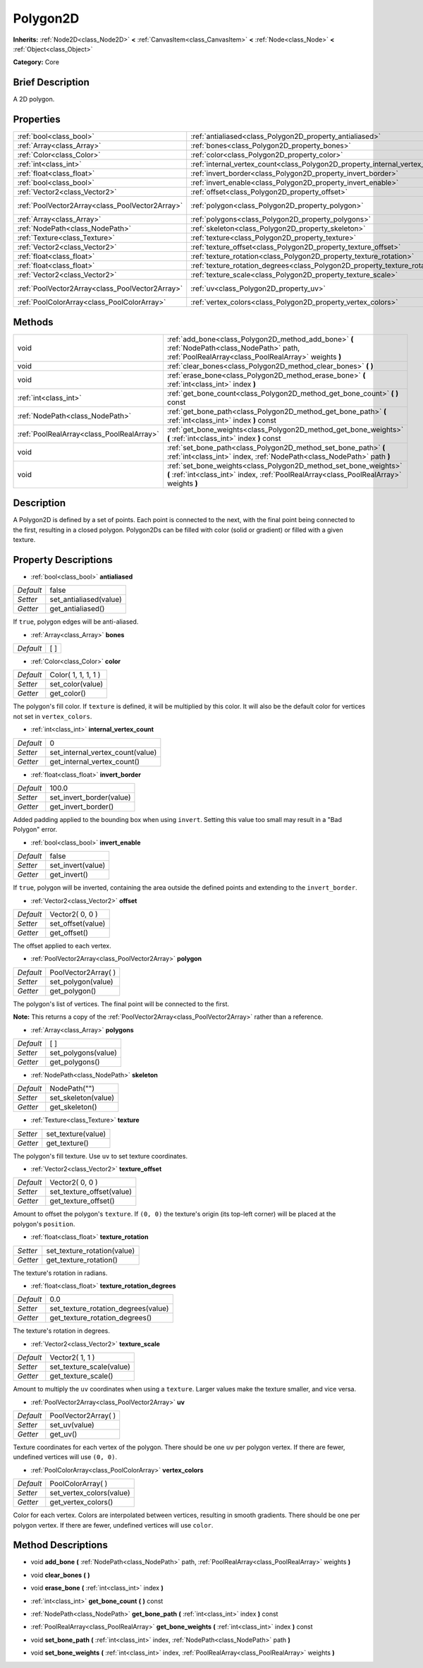 .. Generated automatically by doc/tools/makerst.py in Godot's source tree.
.. DO NOT EDIT THIS FILE, but the Polygon2D.xml source instead.
.. The source is found in doc/classes or modules/<name>/doc_classes.

.. _class_Polygon2D:

Polygon2D
=========

**Inherits:** :ref:`Node2D<class_Node2D>` **<** :ref:`CanvasItem<class_CanvasItem>` **<** :ref:`Node<class_Node>` **<** :ref:`Object<class_Object>`

**Category:** Core

Brief Description
-----------------

A 2D polygon.

Properties
----------

+-------------------------------------------------+------------------------------------------------------------------------------------+----------------------+
| :ref:`bool<class_bool>`                         | :ref:`antialiased<class_Polygon2D_property_antialiased>`                           | false                |
+-------------------------------------------------+------------------------------------------------------------------------------------+----------------------+
| :ref:`Array<class_Array>`                       | :ref:`bones<class_Polygon2D_property_bones>`                                       | [  ]                 |
+-------------------------------------------------+------------------------------------------------------------------------------------+----------------------+
| :ref:`Color<class_Color>`                       | :ref:`color<class_Polygon2D_property_color>`                                       | Color( 1, 1, 1, 1 )  |
+-------------------------------------------------+------------------------------------------------------------------------------------+----------------------+
| :ref:`int<class_int>`                           | :ref:`internal_vertex_count<class_Polygon2D_property_internal_vertex_count>`       | 0                    |
+-------------------------------------------------+------------------------------------------------------------------------------------+----------------------+
| :ref:`float<class_float>`                       | :ref:`invert_border<class_Polygon2D_property_invert_border>`                       | 100.0                |
+-------------------------------------------------+------------------------------------------------------------------------------------+----------------------+
| :ref:`bool<class_bool>`                         | :ref:`invert_enable<class_Polygon2D_property_invert_enable>`                       | false                |
+-------------------------------------------------+------------------------------------------------------------------------------------+----------------------+
| :ref:`Vector2<class_Vector2>`                   | :ref:`offset<class_Polygon2D_property_offset>`                                     | Vector2( 0, 0 )      |
+-------------------------------------------------+------------------------------------------------------------------------------------+----------------------+
| :ref:`PoolVector2Array<class_PoolVector2Array>` | :ref:`polygon<class_Polygon2D_property_polygon>`                                   | PoolVector2Array(  ) |
+-------------------------------------------------+------------------------------------------------------------------------------------+----------------------+
| :ref:`Array<class_Array>`                       | :ref:`polygons<class_Polygon2D_property_polygons>`                                 | [  ]                 |
+-------------------------------------------------+------------------------------------------------------------------------------------+----------------------+
| :ref:`NodePath<class_NodePath>`                 | :ref:`skeleton<class_Polygon2D_property_skeleton>`                                 | NodePath("")         |
+-------------------------------------------------+------------------------------------------------------------------------------------+----------------------+
| :ref:`Texture<class_Texture>`                   | :ref:`texture<class_Polygon2D_property_texture>`                                   |                      |
+-------------------------------------------------+------------------------------------------------------------------------------------+----------------------+
| :ref:`Vector2<class_Vector2>`                   | :ref:`texture_offset<class_Polygon2D_property_texture_offset>`                     | Vector2( 0, 0 )      |
+-------------------------------------------------+------------------------------------------------------------------------------------+----------------------+
| :ref:`float<class_float>`                       | :ref:`texture_rotation<class_Polygon2D_property_texture_rotation>`                 |                      |
+-------------------------------------------------+------------------------------------------------------------------------------------+----------------------+
| :ref:`float<class_float>`                       | :ref:`texture_rotation_degrees<class_Polygon2D_property_texture_rotation_degrees>` | 0.0                  |
+-------------------------------------------------+------------------------------------------------------------------------------------+----------------------+
| :ref:`Vector2<class_Vector2>`                   | :ref:`texture_scale<class_Polygon2D_property_texture_scale>`                       | Vector2( 1, 1 )      |
+-------------------------------------------------+------------------------------------------------------------------------------------+----------------------+
| :ref:`PoolVector2Array<class_PoolVector2Array>` | :ref:`uv<class_Polygon2D_property_uv>`                                             | PoolVector2Array(  ) |
+-------------------------------------------------+------------------------------------------------------------------------------------+----------------------+
| :ref:`PoolColorArray<class_PoolColorArray>`     | :ref:`vertex_colors<class_Polygon2D_property_vertex_colors>`                       | PoolColorArray(  )   |
+-------------------------------------------------+------------------------------------------------------------------------------------+----------------------+

Methods
-------

+-------------------------------------------+-------------------------------------------------------------------------------------------------------------------------------------------------------------+
| void                                      | :ref:`add_bone<class_Polygon2D_method_add_bone>` **(** :ref:`NodePath<class_NodePath>` path, :ref:`PoolRealArray<class_PoolRealArray>` weights **)**        |
+-------------------------------------------+-------------------------------------------------------------------------------------------------------------------------------------------------------------+
| void                                      | :ref:`clear_bones<class_Polygon2D_method_clear_bones>` **(** **)**                                                                                          |
+-------------------------------------------+-------------------------------------------------------------------------------------------------------------------------------------------------------------+
| void                                      | :ref:`erase_bone<class_Polygon2D_method_erase_bone>` **(** :ref:`int<class_int>` index **)**                                                                |
+-------------------------------------------+-------------------------------------------------------------------------------------------------------------------------------------------------------------+
| :ref:`int<class_int>`                     | :ref:`get_bone_count<class_Polygon2D_method_get_bone_count>` **(** **)** const                                                                              |
+-------------------------------------------+-------------------------------------------------------------------------------------------------------------------------------------------------------------+
| :ref:`NodePath<class_NodePath>`           | :ref:`get_bone_path<class_Polygon2D_method_get_bone_path>` **(** :ref:`int<class_int>` index **)** const                                                    |
+-------------------------------------------+-------------------------------------------------------------------------------------------------------------------------------------------------------------+
| :ref:`PoolRealArray<class_PoolRealArray>` | :ref:`get_bone_weights<class_Polygon2D_method_get_bone_weights>` **(** :ref:`int<class_int>` index **)** const                                              |
+-------------------------------------------+-------------------------------------------------------------------------------------------------------------------------------------------------------------+
| void                                      | :ref:`set_bone_path<class_Polygon2D_method_set_bone_path>` **(** :ref:`int<class_int>` index, :ref:`NodePath<class_NodePath>` path **)**                    |
+-------------------------------------------+-------------------------------------------------------------------------------------------------------------------------------------------------------------+
| void                                      | :ref:`set_bone_weights<class_Polygon2D_method_set_bone_weights>` **(** :ref:`int<class_int>` index, :ref:`PoolRealArray<class_PoolRealArray>` weights **)** |
+-------------------------------------------+-------------------------------------------------------------------------------------------------------------------------------------------------------------+

Description
-----------

A Polygon2D is defined by a set of points. Each point is connected to the next, with the final point being connected to the first, resulting in a closed polygon. Polygon2Ds can be filled with color (solid or gradient) or filled with a given texture.

Property Descriptions
---------------------

.. _class_Polygon2D_property_antialiased:

- :ref:`bool<class_bool>` **antialiased**

+-----------+------------------------+
| *Default* | false                  |
+-----------+------------------------+
| *Setter*  | set_antialiased(value) |
+-----------+------------------------+
| *Getter*  | get_antialiased()      |
+-----------+------------------------+

If ``true``, polygon edges will be anti-aliased.

.. _class_Polygon2D_property_bones:

- :ref:`Array<class_Array>` **bones**

+-----------+------+
| *Default* | [  ] |
+-----------+------+

.. _class_Polygon2D_property_color:

- :ref:`Color<class_Color>` **color**

+-----------+---------------------+
| *Default* | Color( 1, 1, 1, 1 ) |
+-----------+---------------------+
| *Setter*  | set_color(value)    |
+-----------+---------------------+
| *Getter*  | get_color()         |
+-----------+---------------------+

The polygon's fill color. If ``texture`` is defined, it will be multiplied by this color. It will also be the default color for vertices not set in ``vertex_colors``.

.. _class_Polygon2D_property_internal_vertex_count:

- :ref:`int<class_int>` **internal_vertex_count**

+-----------+----------------------------------+
| *Default* | 0                                |
+-----------+----------------------------------+
| *Setter*  | set_internal_vertex_count(value) |
+-----------+----------------------------------+
| *Getter*  | get_internal_vertex_count()      |
+-----------+----------------------------------+

.. _class_Polygon2D_property_invert_border:

- :ref:`float<class_float>` **invert_border**

+-----------+--------------------------+
| *Default* | 100.0                    |
+-----------+--------------------------+
| *Setter*  | set_invert_border(value) |
+-----------+--------------------------+
| *Getter*  | get_invert_border()      |
+-----------+--------------------------+

Added padding applied to the bounding box when using ``invert``. Setting this value too small may result in a "Bad Polygon" error.

.. _class_Polygon2D_property_invert_enable:

- :ref:`bool<class_bool>` **invert_enable**

+-----------+-------------------+
| *Default* | false             |
+-----------+-------------------+
| *Setter*  | set_invert(value) |
+-----------+-------------------+
| *Getter*  | get_invert()      |
+-----------+-------------------+

If ``true``, polygon will be inverted, containing the area outside the defined points and extending to the ``invert_border``.

.. _class_Polygon2D_property_offset:

- :ref:`Vector2<class_Vector2>` **offset**

+-----------+-------------------+
| *Default* | Vector2( 0, 0 )   |
+-----------+-------------------+
| *Setter*  | set_offset(value) |
+-----------+-------------------+
| *Getter*  | get_offset()      |
+-----------+-------------------+

The offset applied to each vertex.

.. _class_Polygon2D_property_polygon:

- :ref:`PoolVector2Array<class_PoolVector2Array>` **polygon**

+-----------+----------------------+
| *Default* | PoolVector2Array(  ) |
+-----------+----------------------+
| *Setter*  | set_polygon(value)   |
+-----------+----------------------+
| *Getter*  | get_polygon()        |
+-----------+----------------------+

The polygon's list of vertices. The final point will be connected to the first.

**Note:** This returns a copy of the :ref:`PoolVector2Array<class_PoolVector2Array>` rather than a reference.

.. _class_Polygon2D_property_polygons:

- :ref:`Array<class_Array>` **polygons**

+-----------+---------------------+
| *Default* | [  ]                |
+-----------+---------------------+
| *Setter*  | set_polygons(value) |
+-----------+---------------------+
| *Getter*  | get_polygons()      |
+-----------+---------------------+

.. _class_Polygon2D_property_skeleton:

- :ref:`NodePath<class_NodePath>` **skeleton**

+-----------+---------------------+
| *Default* | NodePath("")        |
+-----------+---------------------+
| *Setter*  | set_skeleton(value) |
+-----------+---------------------+
| *Getter*  | get_skeleton()      |
+-----------+---------------------+

.. _class_Polygon2D_property_texture:

- :ref:`Texture<class_Texture>` **texture**

+----------+--------------------+
| *Setter* | set_texture(value) |
+----------+--------------------+
| *Getter* | get_texture()      |
+----------+--------------------+

The polygon's fill texture. Use ``uv`` to set texture coordinates.

.. _class_Polygon2D_property_texture_offset:

- :ref:`Vector2<class_Vector2>` **texture_offset**

+-----------+---------------------------+
| *Default* | Vector2( 0, 0 )           |
+-----------+---------------------------+
| *Setter*  | set_texture_offset(value) |
+-----------+---------------------------+
| *Getter*  | get_texture_offset()      |
+-----------+---------------------------+

Amount to offset the polygon's ``texture``. If ``(0, 0)`` the texture's origin (its top-left corner) will be placed at the polygon's ``position``.

.. _class_Polygon2D_property_texture_rotation:

- :ref:`float<class_float>` **texture_rotation**

+----------+-----------------------------+
| *Setter* | set_texture_rotation(value) |
+----------+-----------------------------+
| *Getter* | get_texture_rotation()      |
+----------+-----------------------------+

The texture's rotation in radians.

.. _class_Polygon2D_property_texture_rotation_degrees:

- :ref:`float<class_float>` **texture_rotation_degrees**

+-----------+-------------------------------------+
| *Default* | 0.0                                 |
+-----------+-------------------------------------+
| *Setter*  | set_texture_rotation_degrees(value) |
+-----------+-------------------------------------+
| *Getter*  | get_texture_rotation_degrees()      |
+-----------+-------------------------------------+

The texture's rotation in degrees.

.. _class_Polygon2D_property_texture_scale:

- :ref:`Vector2<class_Vector2>` **texture_scale**

+-----------+--------------------------+
| *Default* | Vector2( 1, 1 )          |
+-----------+--------------------------+
| *Setter*  | set_texture_scale(value) |
+-----------+--------------------------+
| *Getter*  | get_texture_scale()      |
+-----------+--------------------------+

Amount to multiply the ``uv`` coordinates when using a ``texture``. Larger values make the texture smaller, and vice versa.

.. _class_Polygon2D_property_uv:

- :ref:`PoolVector2Array<class_PoolVector2Array>` **uv**

+-----------+----------------------+
| *Default* | PoolVector2Array(  ) |
+-----------+----------------------+
| *Setter*  | set_uv(value)        |
+-----------+----------------------+
| *Getter*  | get_uv()             |
+-----------+----------------------+

Texture coordinates for each vertex of the polygon. There should be one ``uv`` per polygon vertex. If there are fewer, undefined vertices will use ``(0, 0)``.

.. _class_Polygon2D_property_vertex_colors:

- :ref:`PoolColorArray<class_PoolColorArray>` **vertex_colors**

+-----------+--------------------------+
| *Default* | PoolColorArray(  )       |
+-----------+--------------------------+
| *Setter*  | set_vertex_colors(value) |
+-----------+--------------------------+
| *Getter*  | get_vertex_colors()      |
+-----------+--------------------------+

Color for each vertex. Colors are interpolated between vertices, resulting in smooth gradients. There should be one per polygon vertex. If there are fewer, undefined vertices will use ``color``.

Method Descriptions
-------------------

.. _class_Polygon2D_method_add_bone:

- void **add_bone** **(** :ref:`NodePath<class_NodePath>` path, :ref:`PoolRealArray<class_PoolRealArray>` weights **)**

.. _class_Polygon2D_method_clear_bones:

- void **clear_bones** **(** **)**

.. _class_Polygon2D_method_erase_bone:

- void **erase_bone** **(** :ref:`int<class_int>` index **)**

.. _class_Polygon2D_method_get_bone_count:

- :ref:`int<class_int>` **get_bone_count** **(** **)** const

.. _class_Polygon2D_method_get_bone_path:

- :ref:`NodePath<class_NodePath>` **get_bone_path** **(** :ref:`int<class_int>` index **)** const

.. _class_Polygon2D_method_get_bone_weights:

- :ref:`PoolRealArray<class_PoolRealArray>` **get_bone_weights** **(** :ref:`int<class_int>` index **)** const

.. _class_Polygon2D_method_set_bone_path:

- void **set_bone_path** **(** :ref:`int<class_int>` index, :ref:`NodePath<class_NodePath>` path **)**

.. _class_Polygon2D_method_set_bone_weights:

- void **set_bone_weights** **(** :ref:`int<class_int>` index, :ref:`PoolRealArray<class_PoolRealArray>` weights **)**

